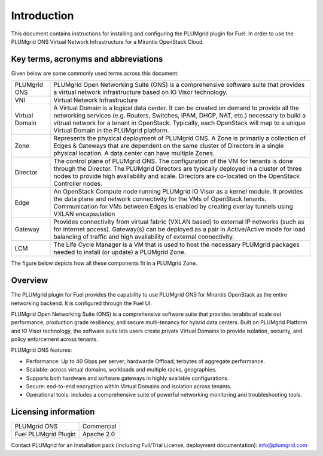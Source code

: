 Introduction
============

This document contains instructions for installing and configuring the PLUMgrid plugin for Fuel.
In order to use the PLUMgrid ONS Virtual Network Infrastructure for a Mirantis OpenStack Cloud.

Key terms, acronyms and abbreviations
-------------------------------------

Given below are some commonly used terms across this document:

+--------------------+-------------------------------------------------------------------+
| PLUMgrid ONS       | PLUMgrid Open Networking Suite (ONS) is a comprehensive software  |
|                    | suite that provides a virtual network infrastructure based on     |
|                    | IO Visor technology.                                              |
+--------------------+-------------------------------------------------------------------+
| VNI                | Virtual Network Infrastructure                                    |
+--------------------+-------------------------------------------------------------------+
| Virtual Domain     | A Virtual Domain is a logical data center. It can be created on   |
|                    | demand to provide all the networking services (e.g. Routers,      |
|                    | Switches, IPAM, DHCP, NAT, etc.) necessary to build a vitrual     |
|                    | network for a tenant in OpenStack. Typically, each OpenStack      |
|                    | will map to a unique Virtual Domain in the PLUMgrid platform.     |
+--------------------+-------------------------------------------------------------------+
| Zone               | Represents the physical deployment of PLUMgrid ONS. A Zone is     |
|                    | primarily a collection of Edges & Gateways that are dependent on  |
|                    | the same cluster of Directors in a single physical location. A    |
|                    | data center can have multiple Zones.                              |
+--------------------+-------------------------------------------------------------------+
| Director           | The control plane of PLUMgrid ONS. The configuration of the VNI   |
|                    | for tenants is done through the Director. The PLUMgrid Directors  |
|                    | are typically deployed in a cluster of three nodes to provide high|
|                    | availability and scale. Directors are co-located on the OpenStack |
|                    | Controller nodes.                                                 |
+--------------------+-------------------------------------------------------------------+
| Edge               | An OpenStack Compute node running PLUMgrid IO Visor as a kernel   |
|                    | module. It provides the data plane and network connectivity for   |
|                    | the VMs of OpenStack tenants. Communication for VMs between Edges |
|                    | is enabled by creating overlay tunnels using VXLAN encapsulation  |
+--------------------+-------------------------------------------------------------------+
| Gateway            | Provides connectivity from virtual fabric (VXLAN based) to        |
|                    | external IP networks (such as for internet access). Gateway(s)    |
|                    | can be deployed as a pair in Active/Active mode for load balancing|
|                    | of traffic and high availability of external connectivity.        |
+--------------------+-------------------------------------------------------------------+
| LCM                | The Life Cycle Manager is a VM that is used to host the necessary |
|                    | PLUMgrid packages needed to install (or update) a PLUMgrid Zone.  |
+--------------------+-------------------------------------------------------------------+

The figure below depicts how all these components fit in a PLUMgrid Zone.

    .. image:: images/pg_zone.png
       :width: 80%


Overview
--------

The PLUMgrid plugin for Fuel provides the capability to use PLUMgrid ONS for Mirantis OpenStack as the entire networking backend.
It is configured through the Fuel UI.

PLUMgrid Open Networking Suite (ONS) is a comprehensive software suite that provides terabits of scale out performance, production
grade resiliency, and secure multi-tenancy for hybrid data centers. Built on PLUMgrid Platform and IO Visor technology, the software
suite lets users create private Virtual Domains to provide isolation, security, and policy enforcement across tenants.

PLUMgrid ONS features:

*   Performance: Up to 40 Gbps per server; hardwarde Offload; terbytes of aggregate performance.

*   Scalable: across virtual domains, workloads and multiple racks, geographies.

*   Supports both hardware and software gateways in highly available configurations.

*   Secure: end-to-end encryption within Virtual Domains and isolation across tenants.

*   Operational tools: includes a comprehensive suite of powerful networking monitoring and troubleshooting tools.

Licensing information
---------------------

+----------------------+-----------------+
| PLUMgrid ONS         | Commercial      |
+----------------------+-----------------+
| Fuel PLUMgrid Plugin | Apache 2.0      |
+----------------------+-----------------+

Contact PLUMgrid for an Installation pack (including Full/Trial License, deployment documentation): info@plumgrid.com
